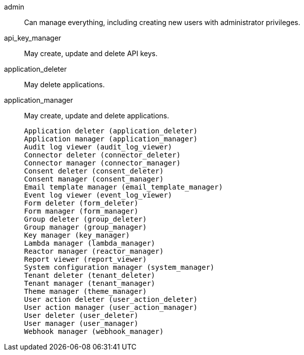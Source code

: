 [.api]
[field]#admin#::
Can manage everything, including creating new users with administrator privileges.

[field]#api_key_manager#::
May create, update and delete API keys.

[field]#application_deleter#::
May delete applications.

[field]#application_manager#::
May create, update and delete applications.

 Application deleter (application_deleter)
 Application manager (application_manager)
 Audit log viewer (audit_log_viewer)
 Connector deleter (connector_deleter)
 Connector manager (connector_manager)
 Consent deleter (consent_deleter)
 Consent manager (consent_manager)
 Email template manager (email_template_manager)
 Event log viewer (event_log_viewer)
 Form deleter (form_deleter)
 Form manager (form_manager)
 Group deleter (group_deleter)
 Group manager (group_manager)
 Key manager (key_manager)
 Lambda manager (lambda_manager)
 Reactor manager (reactor_manager)
 Report viewer (report_viewer)
 System configuration manager (system_manager)
 Tenant deleter (tenant_deleter)
 Tenant manager (tenant_manager)
 Theme manager (theme_manager)
 User action deleter (user_action_deleter)
 User action manager (user_action_manager)
 User deleter (user_deleter)
 User manager (user_manager)
 Webhook manager (webhook_manager)
